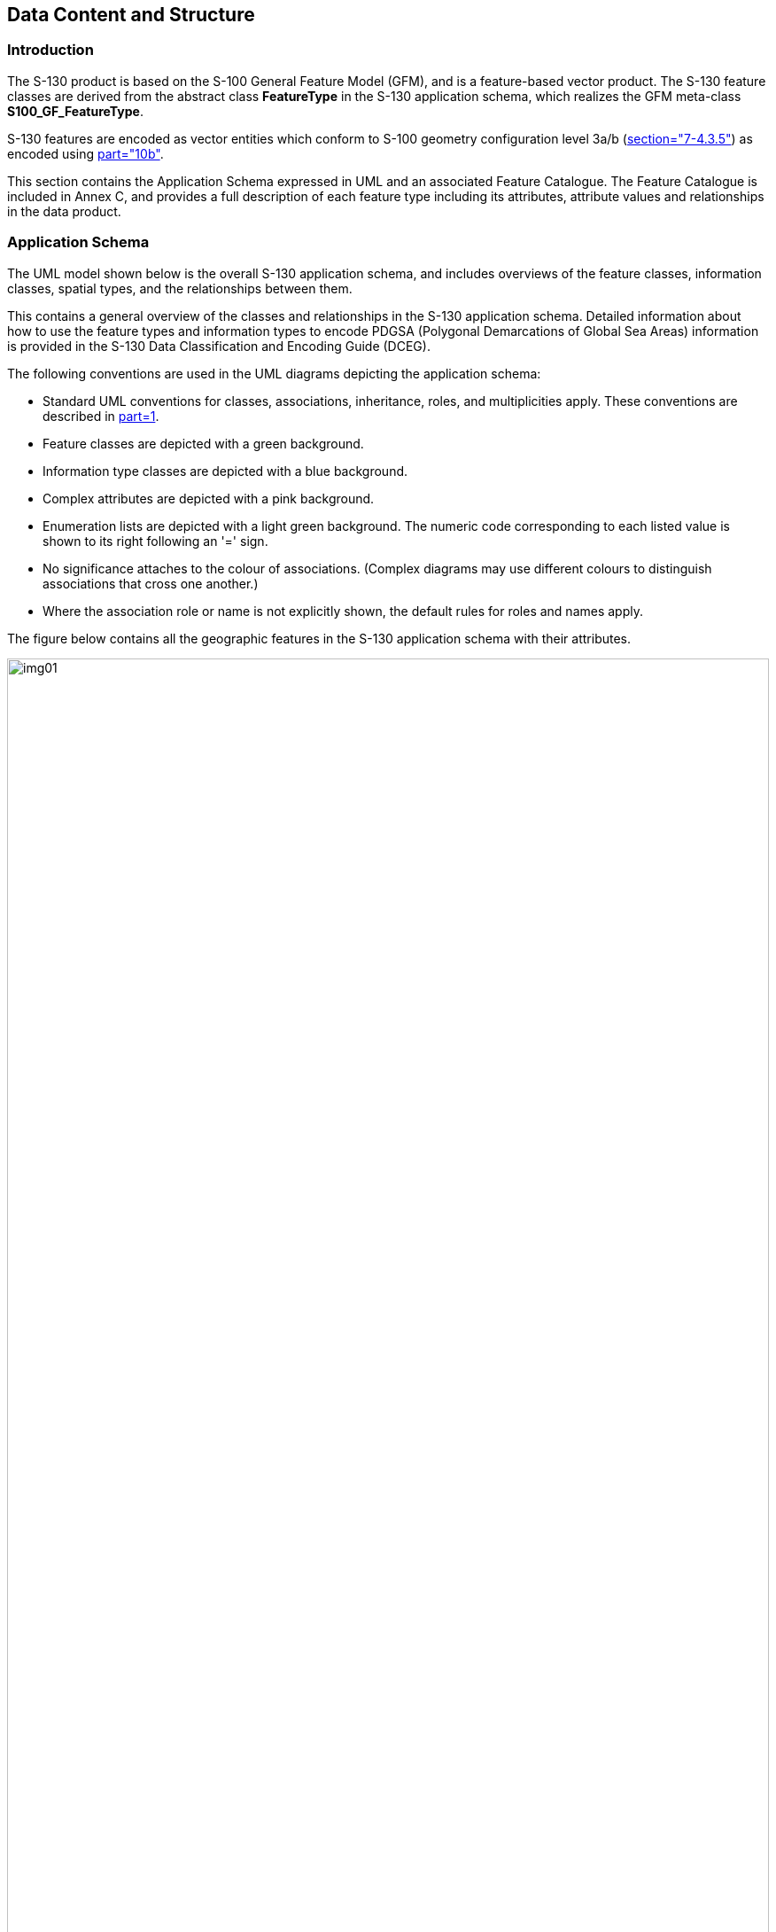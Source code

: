 == Data Content and Structure

=== Introduction

The S-130 product is based on the S-100 General Feature Model (GFM), and
is a feature-based vector product. The S-130 feature classes are derived
from the abstract class *FeatureType* in the S-130 application schema,
which realizes the GFM meta-class *S100_GF_FeatureType*.

S-130 features are encoded as vector entities which conform to S-100
geometry configuration level 3a/b (<<S100,section="7-4.3.5">>) as encoded
using <<S100,part="10b">>.

This section contains the Application Schema expressed in UML and an
associated Feature Catalogue. The Feature Catalogue is included in
Annex C, and provides a full description of each feature type
including its attributes, attribute values and relationships in the data
product.

=== Application Schema

The UML model shown below is the overall S-130 application schema, and
includes overviews of the feature classes, information classes, spatial
types, and the relationships between them.

This contains a general overview of the classes and relationships in the
S-130 application schema. Detailed information about how to use the
feature types and information types to encode PDGSA (Polygonal
Demarcations of Global Sea Areas) information is provided in the S-130
Data Classification and Encoding Guide (DCEG).

The following conventions are used in the UML diagrams depicting the
application schema:

* Standard UML conventions for classes, associations, inheritance, roles,
and multiplicities apply. These conventions are described in
<<S100,part=1>>.
* Feature classes are depicted with a green background.
* Information type classes are depicted with a blue background.
* Complex attributes are depicted with a pink background.
* Enumeration lists are depicted with a light green background. The
numeric code corresponding to each listed value is shown to its right
following an '=' sign.
* No significance attaches to the colour of associations. (Complex
diagrams may use different colours to distinguish associations that cross
one another.)
* Where the association role or name is not explicitly shown, the default
rules for roles and names apply.

The figure below contains all the geographic features in the S-130
application schema with their attributes.

[%landscape]
<<<

[[fig-4-1]]
.Overview of S-130 Application Schema
image::img01.png[height=100%]

[%portrait]
<<<

Polygonal Demarcations of Global Sea Areas products describe the extents
of global seas and oceans and may include a feature identifier, version,
display scale range, date range, source indication, and additional spatial
information. *FeatureType*, serving as the superclass for other feature
types, encompasses common attributes to identify the maximum and minimum
display scale(s), essential for visualizing the global sea area layer.

*GlobalSeaArea* serves as the key feature type for encoding the surface of
global sea and ocean areas. It encompasses the following attributes: a
feature identifier for unique identification, version for change
management, and date range indicating the effective feature dates. The
complex attribute *fixedDateRange* consists of individual simple attribute
types each defined as a separate class. Additionally, *GlobalSeaArea* can
be enriched with *ConstructionLine* and *ContributingPoint*.
*ConstructionLine*, as a feature type, encodes the curves demarcating
global sea and ocean areas, and includes the line type as simple attribute
type. *ContributingPoint* is instrumental in encoding the points of global
sea areas.

*AdditionalSpatialInformation*, an information type, provides the
possibility to include additional spatial information. It incorporates
attributes for locations described through text, latitude/longitude
expressed in text format, and reference systems. Similarly,
*SourceInformation*, another information type, delves into source
information, featuring attributes for the reported date, source and source
type.

Geographic features adhere to spatial types defined in the geometry
package for spatial attributes. The hierarchical organization of
geographic features revolves around both feature association and
information association.

==== Multipolygonal areas

For global sea areas whose spatial extents are multi-polygons. each
polygon must be encoded as a distinct *GlobalSeaArea* feature. In
addition, an aggregate *GlobalSeaArea* feature must be created with no
geometry. All the polygonal features deriving from the same
multi-polygonal feature must be associated with the same aggregate
*GlobalSeaArea* feature using a *GlobalSeaAreaAggregation* association.
The value for _featureIdentifier_ must be the same for all the features in
each collection; and should be computed from the centroid of the original
multi-polygon from which they are derived.

[example]
In <<fig-4-2>>, the global sea area A must be split into separate
*GlobalSeaArea* features having different polygonal spatial primitives but
the same _featureIdentifier_, and all such features must be associated to
a *GlobalSeaArea* with no geometry and the same _featureIdentifier_.

[[fig-4-2]]
.Example of split feature
image::img02.png[]
